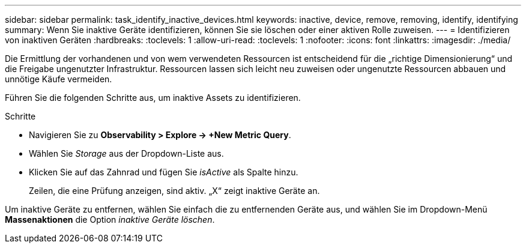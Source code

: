 ---
sidebar: sidebar 
permalink: task_identify_inactive_devices.html 
keywords: inactive, device, remove, removing, identify, identifying 
summary: Wenn Sie inaktive Geräte identifizieren, können Sie sie löschen oder einer aktiven Rolle zuweisen. 
---
= Identifizieren von inaktiven Geräten
:hardbreaks:
:toclevels: 1
:allow-uri-read: 
:toclevels: 1
:nofooter: 
:icons: font
:linkattrs: 
:imagesdir: ./media/


[role="lead"]
Die Ermittlung der vorhandenen und von wem verwendeten Ressourcen ist entscheidend für die „richtige Dimensionierung“ und die Freigabe ungenutzter Infrastruktur. Ressourcen lassen sich leicht neu zuweisen oder ungenutzte Ressourcen abbauen und unnötige Käufe vermeiden.

Führen Sie die folgenden Schritte aus, um inaktive Assets zu identifizieren.

.Schritte
* Navigieren Sie zu *Observability > Explore -> +New Metric Query*.
* Wählen Sie _Storage_ aus der Dropdown-Liste aus.
* Klicken Sie auf das Zahnrad und fügen Sie _isActive_ als Spalte hinzu.
+
Zeilen, die eine Prüfung anzeigen, sind aktiv. „X“ zeigt inaktive Geräte an.



Um inaktive Geräte zu entfernen, wählen Sie einfach die zu entfernenden Geräte aus, und wählen Sie im Dropdown-Menü *Massenaktionen* die Option _inaktive Geräte löschen_.
